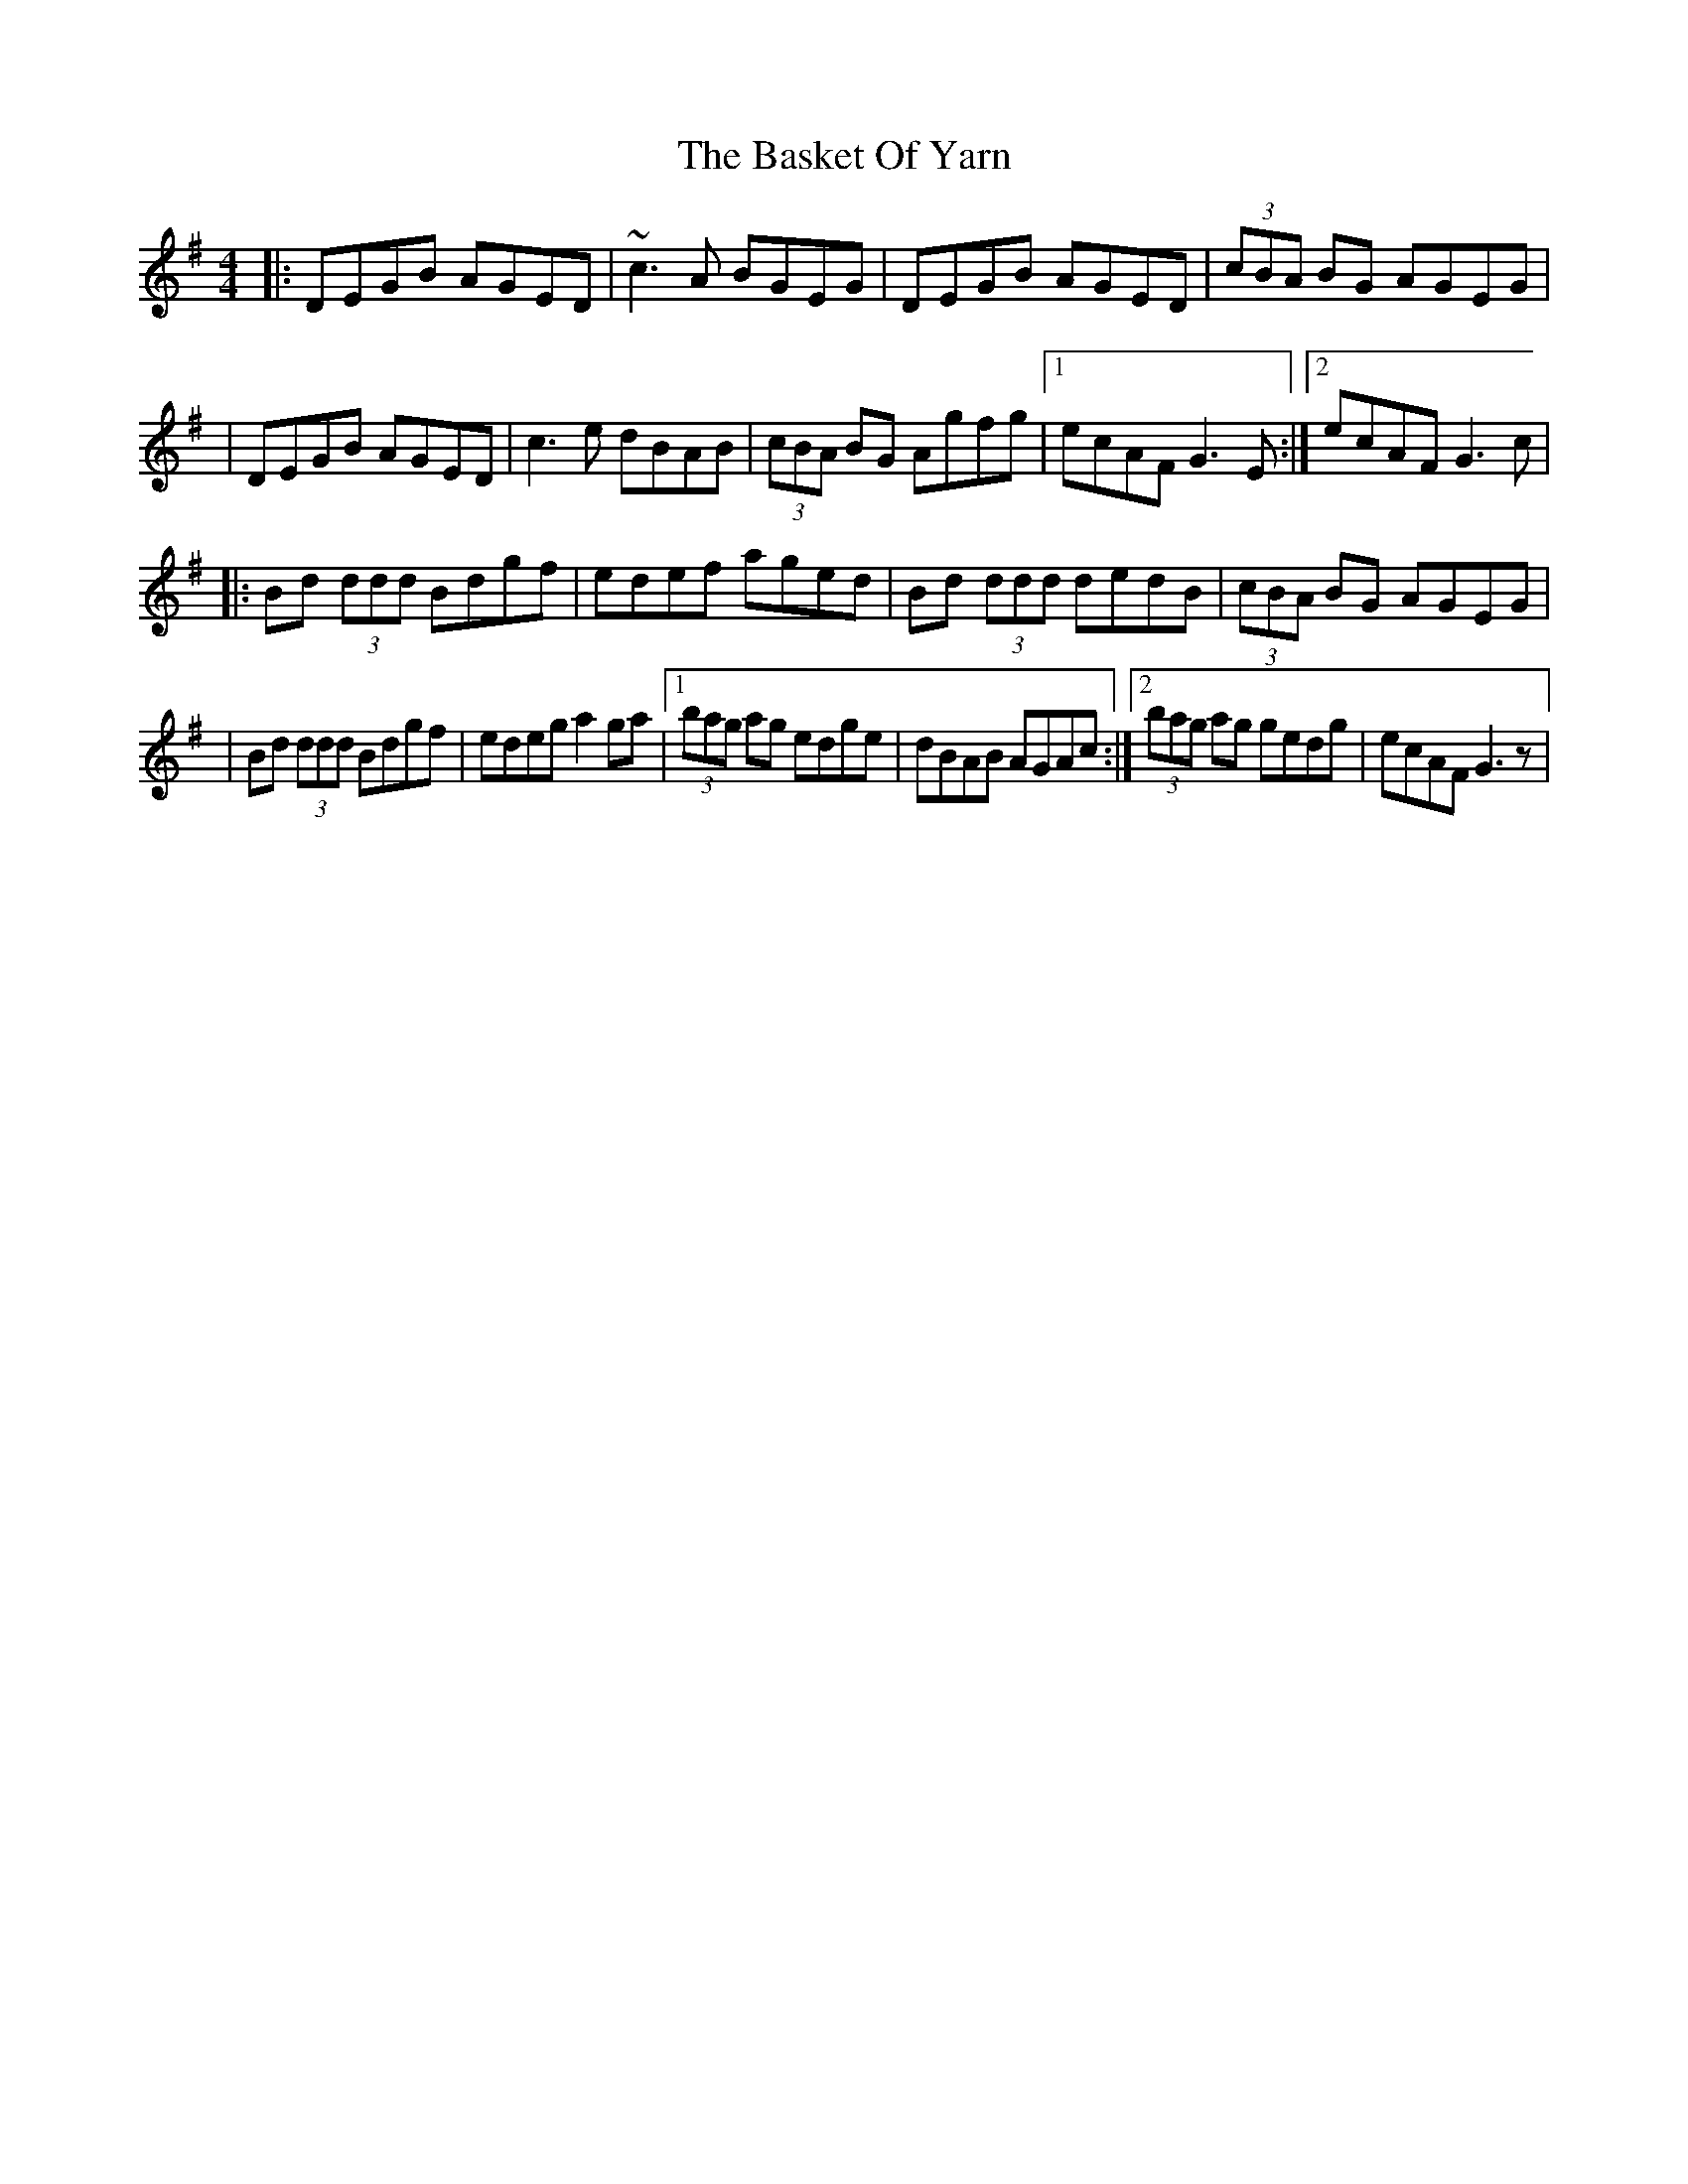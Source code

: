 X: 2
T: Basket Of Yarn, The
Z: fidlfad
S: https://thesession.org/tunes/5687#setting21555
R: reel
M: 4/4
L: 1/8
K: Gmaj
|: DEGB AGED | ~c3A BGEG | DEGB AGED | (3cBA BG AGEG |
| DEGB AGED | c3e dBAB | (3cBA BG Agfg |1 ecAF G3E :|2 ecAF G3c |
|: Bd (3ddd Bdgf | edef aged | Bd (3ddd dedB | (3cBA BG AGEG |
| Bd (3ddd Bdgf | edeg a2ga |1 (3bag ag edge | dBAB AGAc :|2 (3bag ag gedg | ecAF G3z |
